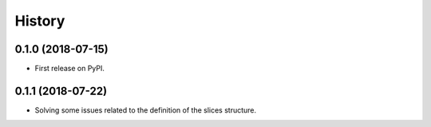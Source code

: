 =======
History
=======

0.1.0 (2018-07-15)
------------------

* First release on PyPI.

0.1.1 (2018-07-22)
------------------

* Solving some issues related to the definition of the slices structure.
